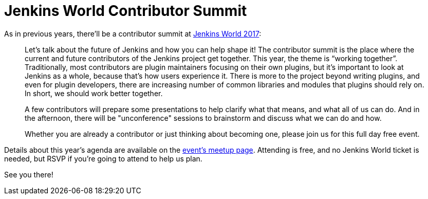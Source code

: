 = Jenkins World Contributor Summit
:page-tags: event, jenkinsworld, jenkinsworld2017

:page-author: daniel-beck


As in previous years, there'll be a contributor summit at link:https://www.cloudbees.com/jenkinsworld[Jenkins World 2017]:

____
Let's talk about the future of Jenkins and how you can help shape it! The contributor summit is the place where the current and future contributors of the Jenkins project get together. This year, the theme is “working together”. Traditionally, most contributors are plugin maintainers focusing on their own plugins, but it’s important to look at Jenkins as a whole, because that’s how users experience it. There is more to the project beyond writing plugins, and even for plugin developers, there are increasing number of common libraries and modules that plugins should rely on. In short, we should work better together.

A few contributors will prepare some presentations to help clarify what that means, and what all of us can do. And in the afternoon, there will be "unconference" sessions to brainstorm and discuss what we can do and how.

Whether you are already a contributor or just thinking about becoming one, please join us for this full day free event.
____

Details about this year's agenda are available on the link:https://www.meetup.com/jenkinsmeetup/events/241213280/[event's meetup page].
Attending is free, and no Jenkins World ticket is needed, but RSVP if you're going to attend to help us plan.

See you there!
